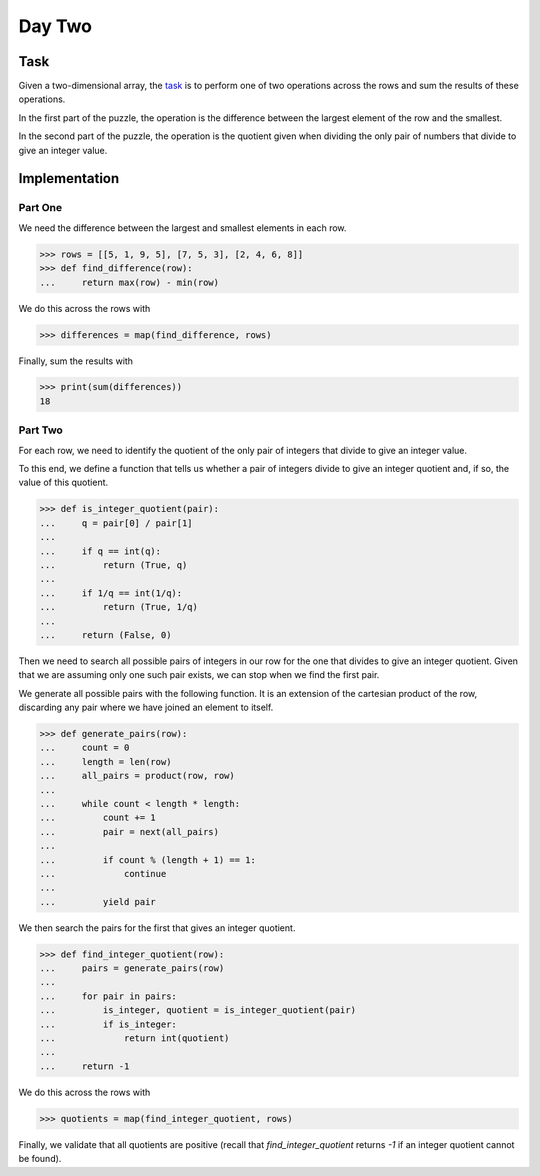 Day Two
=======

Task
----

Given a two-dimensional array, the task_ is to perform one of two operations across the rows and sum the results of
these operations.

In the first part of the puzzle, the operation is the difference between the largest element of the row and the
smallest.

In the second part of the puzzle, the operation is the quotient given when dividing the only pair of numbers that
divide to give an integer value.

.. _task: https://adventofcode.com/2017/day/2

Implementation
--------------

Part One
~~~~~~~~

We need the difference between the largest and smallest elements in each row.

.. code-block:: python

    >>> rows = [[5, 1, 9, 5], [7, 5, 3], [2, 4, 6, 8]]
    >>> def find_difference(row):
    ...     return max(row) - min(row)

We do this across the rows with

.. code-block:: python

    >>> differences = map(find_difference, rows)

Finally, sum the results with

.. code-block:: python

    >>> print(sum(differences))
    18

Part Two
~~~~~~~~

For each row, we need to identify the quotient of the only pair of integers that divide to give an integer value.

To this end, we define a function that tells us whether a pair of integers divide to give an integer quotient and, if
so, the value of this quotient.

.. code-block:: python

    >>> def is_integer_quotient(pair):
    ...     q = pair[0] / pair[1]
    ...
    ...     if q == int(q):
    ...         return (True, q)
    ...
    ...     if 1/q == int(1/q):
    ...         return (True, 1/q)
    ...
    ...     return (False, 0)

Then we need to search all possible pairs of integers in our row for the one that divides to give an integer quotient.
Given that we are assuming only one such pair exists, we can stop when we find the first pair.

We generate all possible pairs with the following function. It is an extension of the cartesian product of the row,
discarding any pair where we have joined an element to itself.

.. code-block:: python

    >>> def generate_pairs(row):
    ...     count = 0
    ...     length = len(row)
    ...     all_pairs = product(row, row)
    ...
    ...     while count < length * length:
    ...         count += 1
    ...         pair = next(all_pairs)
    ...
    ...         if count % (length + 1) == 1:
    ...             continue
    ...
    ...         yield pair


We then search the pairs for the first that gives an integer quotient.

.. code-block:: python

    >>> def find_integer_quotient(row):
    ...     pairs = generate_pairs(row)
    ...
    ...     for pair in pairs:
    ...         is_integer, quotient = is_integer_quotient(pair)
    ...         if is_integer:
    ...             return int(quotient)
    ...
    ...     return -1

We do this across the rows with

.. code-block:: python

    >>> quotients = map(find_integer_quotient, rows)

Finally, we validate that all quotients are positive (recall that `find_integer_quotient` returns `-1` if an integer
quotient cannot be found).
